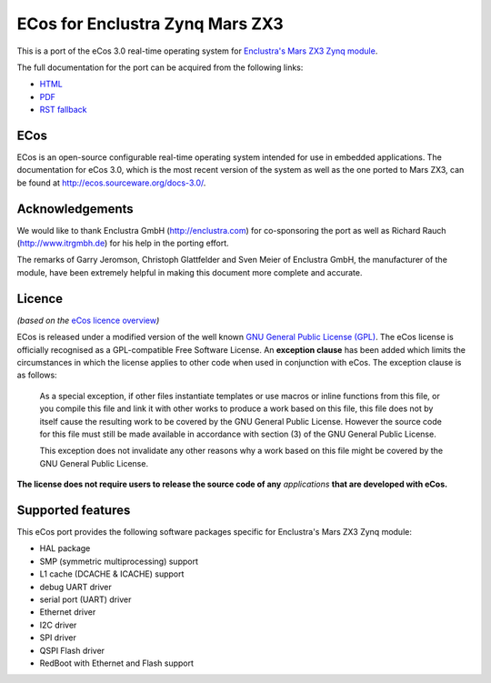 ECos for Enclustra Zynq Mars ZX3
================================

This is a port of the eCos 3.0 real-time operating system for `Enclustra's Mars ZX3 Zynq module <http://www.enclustra.com/en/products/system-on-chip-modules/mars-zx3/>`_.

The full documentation for the port can be acquired from the following links:

* `HTML <https://ecos-for-enclustra-mars-zx3-zynq-module.readthedocs.org/en/latest/>`_
* `PDF <https://media.readthedocs.org/pdf/ecos-for-enclustra-mars-zx3-zynq-module/latest/ecos-for-enclustra-mars-zx3-zynq-module.pdf>`_
* `RST fallback <https://github.com/antmicro/ecos-mars-zx3/blob/master/doc/source/introduction.rst>`_

ECos
----

ECos is an open-source configurable real-time operating system intended for use in embedded applications. The documentation for eCos 3.0, which is the most recent version of the system as well as the one ported to Mars ZX3, can be found at http://ecos.sourceware.org/docs-3.0/.

Acknowledgements
----------------

We would like to thank Enclustra GmbH (http://enclustra.com) for co-sponsoring the port as well as Richard Rauch (http://www.itrgmbh.de) for his help in the porting effort.

The remarks of Garry Jeromson, Christoph Glattfelder and Sven Meier of Enclustra GmbH, the manufacturer of the module, have been extremely helpful in making this document more complete and accurate.

Licence
-------

*(based on the* `eCos licence overview <http://ecos.sourceware.org/license-overview.html>`_\ *)*

ECos is released under a modified version of the well known `GNU General Public License (GPL) <http://www.gnu.org/copyleft/gpl.html>`_. The eCos license is officially recognised as a GPL-compatible Free Software License. An **exception clause** has been added which limits the circumstances in which the license applies to other code when used in conjunction with eCos. The exception clause is as follows:

   As a special exception, if other files instantiate templates or use macros or inline functions from this file, or you compile this file and link it with other works to produce a work based on this file, this file does not by itself cause the resulting work to be covered by the GNU General Public License. However the source code for this file must still be made available in accordance with section (3) of the GNU General Public License.

   This exception does not invalidate any other reasons why a work based on this file might be covered by the GNU General Public License.

**The license does not require users to release the source code of any** *applications* **that are developed with eCos.**

Supported features
------------------

This eCos port provides the following software packages specific for Enclustra's Mars ZX3 Zynq module:

* HAL package
* SMP (symmetric multiprocessing) support
* L1 cache (DCACHE & ICACHE) support
* debug UART driver
* serial port (UART) driver
* Ethernet driver
* I2C driver
* SPI driver
* QSPI Flash driver
* RedBoot with Ethernet and Flash support
